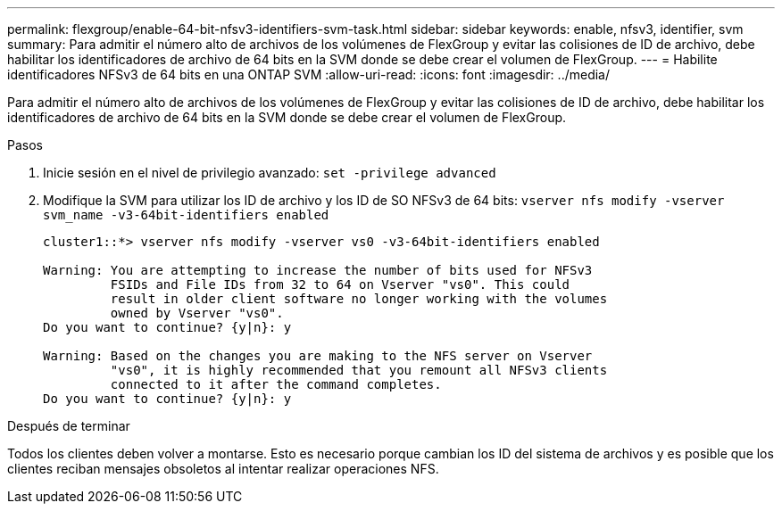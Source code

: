 ---
permalink: flexgroup/enable-64-bit-nfsv3-identifiers-svm-task.html 
sidebar: sidebar 
keywords: enable, nfsv3, identifier, svm 
summary: Para admitir el número alto de archivos de los volúmenes de FlexGroup y evitar las colisiones de ID de archivo, debe habilitar los identificadores de archivo de 64 bits en la SVM donde se debe crear el volumen de FlexGroup. 
---
= Habilite identificadores NFSv3 de 64 bits en una ONTAP SVM
:allow-uri-read: 
:icons: font
:imagesdir: ../media/


[role="lead"]
Para admitir el número alto de archivos de los volúmenes de FlexGroup y evitar las colisiones de ID de archivo, debe habilitar los identificadores de archivo de 64 bits en la SVM donde se debe crear el volumen de FlexGroup.

.Pasos
. Inicie sesión en el nivel de privilegio avanzado: `set -privilege advanced`
. Modifique la SVM para utilizar los ID de archivo y los ID de SO NFSv3 de 64 bits: `vserver nfs modify -vserver svm_name -v3-64bit-identifiers enabled`
+
[listing]
----
cluster1::*> vserver nfs modify -vserver vs0 -v3-64bit-identifiers enabled

Warning: You are attempting to increase the number of bits used for NFSv3
         FSIDs and File IDs from 32 to 64 on Vserver "vs0". This could
         result in older client software no longer working with the volumes
         owned by Vserver "vs0".
Do you want to continue? {y|n}: y

Warning: Based on the changes you are making to the NFS server on Vserver
         "vs0", it is highly recommended that you remount all NFSv3 clients
         connected to it after the command completes.
Do you want to continue? {y|n}: y
----


.Después de terminar
Todos los clientes deben volver a montarse. Esto es necesario porque cambian los ID del sistema de archivos y es posible que los clientes reciban mensajes obsoletos al intentar realizar operaciones NFS.
